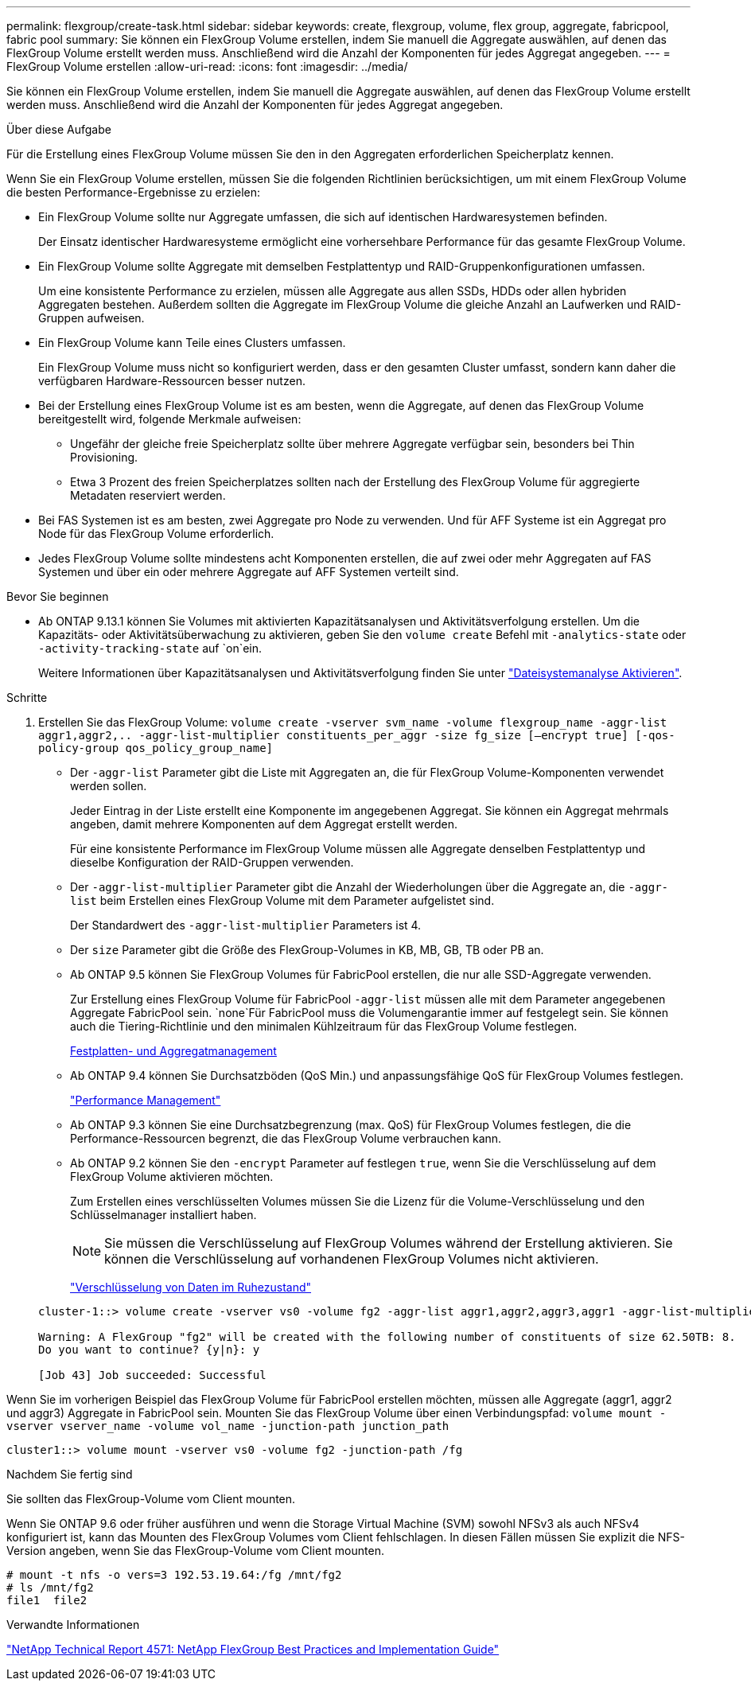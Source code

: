 ---
permalink: flexgroup/create-task.html 
sidebar: sidebar 
keywords: create, flexgroup, volume, flex group, aggregate, fabricpool, fabric pool 
summary: Sie können ein FlexGroup Volume erstellen, indem Sie manuell die Aggregate auswählen, auf denen das FlexGroup Volume erstellt werden muss. Anschließend wird die Anzahl der Komponenten für jedes Aggregat angegeben. 
---
= FlexGroup Volume erstellen
:allow-uri-read: 
:icons: font
:imagesdir: ../media/


[role="lead"]
Sie können ein FlexGroup Volume erstellen, indem Sie manuell die Aggregate auswählen, auf denen das FlexGroup Volume erstellt werden muss. Anschließend wird die Anzahl der Komponenten für jedes Aggregat angegeben.

.Über diese Aufgabe
Für die Erstellung eines FlexGroup Volume müssen Sie den in den Aggregaten erforderlichen Speicherplatz kennen.

Wenn Sie ein FlexGroup Volume erstellen, müssen Sie die folgenden Richtlinien berücksichtigen, um mit einem FlexGroup Volume die besten Performance-Ergebnisse zu erzielen:

* Ein FlexGroup Volume sollte nur Aggregate umfassen, die sich auf identischen Hardwaresystemen befinden.
+
Der Einsatz identischer Hardwaresysteme ermöglicht eine vorhersehbare Performance für das gesamte FlexGroup Volume.

* Ein FlexGroup Volume sollte Aggregate mit demselben Festplattentyp und RAID-Gruppenkonfigurationen umfassen.
+
Um eine konsistente Performance zu erzielen, müssen alle Aggregate aus allen SSDs, HDDs oder allen hybriden Aggregaten bestehen. Außerdem sollten die Aggregate im FlexGroup Volume die gleiche Anzahl an Laufwerken und RAID-Gruppen aufweisen.

* Ein FlexGroup Volume kann Teile eines Clusters umfassen.
+
Ein FlexGroup Volume muss nicht so konfiguriert werden, dass er den gesamten Cluster umfasst, sondern kann daher die verfügbaren Hardware-Ressourcen besser nutzen.

* Bei der Erstellung eines FlexGroup Volume ist es am besten, wenn die Aggregate, auf denen das FlexGroup Volume bereitgestellt wird, folgende Merkmale aufweisen:
+
** Ungefähr der gleiche freie Speicherplatz sollte über mehrere Aggregate verfügbar sein, besonders bei Thin Provisioning.
** Etwa 3 Prozent des freien Speicherplatzes sollten nach der Erstellung des FlexGroup Volume für aggregierte Metadaten reserviert werden.


* Bei FAS Systemen ist es am besten, zwei Aggregate pro Node zu verwenden. Und für AFF Systeme ist ein Aggregat pro Node für das FlexGroup Volume erforderlich.
* Jedes FlexGroup Volume sollte mindestens acht Komponenten erstellen, die auf zwei oder mehr Aggregaten auf FAS Systemen und über ein oder mehrere Aggregate auf AFF Systemen verteilt sind.


.Bevor Sie beginnen
* Ab ONTAP 9.13.1 können Sie Volumes mit aktivierten Kapazitätsanalysen und Aktivitätsverfolgung erstellen. Um die Kapazitäts- oder Aktivitätsüberwachung zu aktivieren, geben Sie den `volume create` Befehl mit `-analytics-state` oder `-activity-tracking-state` auf `on`ein.
+
Weitere Informationen über Kapazitätsanalysen und Aktivitätsverfolgung finden Sie unter https://docs.netapp.com/us-en/ontap/task_nas_file_system_analytics_enable.html["Dateisystemanalyse Aktivieren"].



.Schritte
. Erstellen Sie das FlexGroup Volume: `volume create -vserver svm_name -volume flexgroup_name -aggr-list aggr1,aggr2,.. -aggr-list-multiplier constituents_per_aggr -size fg_size [–encrypt true] [-qos-policy-group qos_policy_group_name]`
+
** Der `-aggr-list` Parameter gibt die Liste mit Aggregaten an, die für FlexGroup Volume-Komponenten verwendet werden sollen.
+
Jeder Eintrag in der Liste erstellt eine Komponente im angegebenen Aggregat. Sie können ein Aggregat mehrmals angeben, damit mehrere Komponenten auf dem Aggregat erstellt werden.

+
Für eine konsistente Performance im FlexGroup Volume müssen alle Aggregate denselben Festplattentyp und dieselbe Konfiguration der RAID-Gruppen verwenden.

** Der `-aggr-list-multiplier` Parameter gibt die Anzahl der Wiederholungen über die Aggregate an, die `-aggr-list` beim Erstellen eines FlexGroup Volume mit dem Parameter aufgelistet sind.
+
Der Standardwert des `-aggr-list-multiplier` Parameters ist 4.

** Der `size` Parameter gibt die Größe des FlexGroup-Volumes in KB, MB, GB, TB oder PB an.
** Ab ONTAP 9.5 können Sie FlexGroup Volumes für FabricPool erstellen, die nur alle SSD-Aggregate verwenden.
+
Zur Erstellung eines FlexGroup Volume für FabricPool `-aggr-list` müssen alle mit dem Parameter angegebenen Aggregate FabricPool sein.  `none`Für FabricPool muss die Volumengarantie immer auf festgelegt sein. Sie können auch die Tiering-Richtlinie und den minimalen Kühlzeitraum für das FlexGroup Volume festlegen.

+
xref:../disks-aggregates/index.html[Festplatten- und Aggregatmanagement]

** Ab ONTAP 9.4 können Sie Durchsatzböden (QoS Min.) und anpassungsfähige QoS für FlexGroup Volumes festlegen.
+
link:../performance-admin/index.html["Performance Management"]

** Ab ONTAP 9.3 können Sie eine Durchsatzbegrenzung (max. QoS) für FlexGroup Volumes festlegen, die die Performance-Ressourcen begrenzt, die das FlexGroup Volume verbrauchen kann.
** Ab ONTAP 9.2 können Sie den `-encrypt` Parameter auf festlegen `true`, wenn Sie die Verschlüsselung auf dem FlexGroup Volume aktivieren möchten.
+
Zum Erstellen eines verschlüsselten Volumes müssen Sie die Lizenz für die Volume-Verschlüsselung und den Schlüsselmanager installiert haben.

+
[NOTE]
====
Sie müssen die Verschlüsselung auf FlexGroup Volumes während der Erstellung aktivieren. Sie können die Verschlüsselung auf vorhandenen FlexGroup Volumes nicht aktivieren.

====
+
link:../encryption-at-rest/index.html["Verschlüsselung von Daten im Ruhezustand"]



+
[listing]
----
cluster-1::> volume create -vserver vs0 -volume fg2 -aggr-list aggr1,aggr2,aggr3,aggr1 -aggr-list-multiplier 2 -size 500TB

Warning: A FlexGroup "fg2" will be created with the following number of constituents of size 62.50TB: 8.
Do you want to continue? {y|n}: y

[Job 43] Job succeeded: Successful
----


Wenn Sie im vorherigen Beispiel das FlexGroup Volume für FabricPool erstellen möchten, müssen alle Aggregate (aggr1, aggr2 und aggr3) Aggregate in FabricPool sein. Mounten Sie das FlexGroup Volume über einen Verbindungspfad: `volume mount -vserver vserver_name -volume vol_name -junction-path junction_path`

[listing]
----
cluster1::> volume mount -vserver vs0 -volume fg2 -junction-path /fg
----
.Nachdem Sie fertig sind
Sie sollten das FlexGroup-Volume vom Client mounten.

Wenn Sie ONTAP 9.6 oder früher ausführen und wenn die Storage Virtual Machine (SVM) sowohl NFSv3 als auch NFSv4 konfiguriert ist, kann das Mounten des FlexGroup Volumes vom Client fehlschlagen. In diesen Fällen müssen Sie explizit die NFS-Version angeben, wenn Sie das FlexGroup-Volume vom Client mounten.

[listing]
----
# mount -t nfs -o vers=3 192.53.19.64:/fg /mnt/fg2
# ls /mnt/fg2
file1  file2
----
.Verwandte Informationen
http://www.netapp.com/us/media/tr-4571.pdf["NetApp Technical Report 4571: NetApp FlexGroup Best Practices and Implementation Guide"^]
